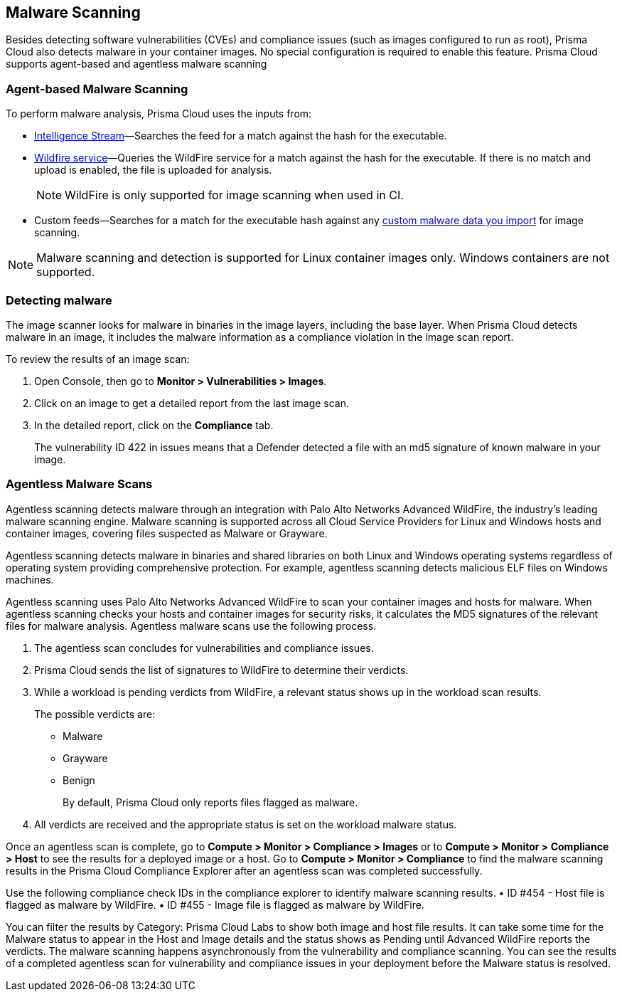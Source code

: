 [#malware-scanning]
== Malware Scanning

Besides detecting software vulnerabilities (CVEs) and compliance issues (such as images configured to run as root), Prisma Cloud also detects malware in your container images.
No special configuration is required to enable this feature.
Prisma Cloud supports agent-based and agentless malware scanning

[#agent-based-malware-scanning]
=== Agent-based Malware Scanning

To perform malware analysis, Prisma Cloud uses the inputs from:

* xref:prisma-cloud-vulnerability-feed.adoc[Intelligence Stream]—Searches the feed for a match against the hash for the executable.
* xref:../configure/wildfire.adoc[Wildfire service]—Queries the WildFire service for a match against the hash for the executable. If there is no match and upload is enabled, the file is uploaded for analysis. 
+
NOTE: WildFire is only supported for image scanning when used in CI.
* Custom feeds—Searches for a match for the executable hash against any xref:../configure/custom-feeds.adoc#malware-signatures[custom malware data you import] for image scanning.

NOTE: Malware scanning and detection is supported for Linux container images only.
Windows containers are not supported.


[.task]
=== Detecting malware

The image scanner looks for malware in binaries in the image layers, including the base layer. When Prisma Cloud detects malware in an image, it includes the malware information as a compliance violation in the image scan report.

To review the results of an image scan:

[.procedure]
. Open Console, then go to *Monitor > Vulnerabilities > Images*.

. Click on an image to get a detailed report from the last image scan.

. In the detailed report, click on the *Compliance* tab.
+
The vulnerability ID 422 in issues means that a Defender detected a file with an md5 signature of known malware in your image.

[#agentless-malware-scanning]
=== Agentless Malware Scans

Agentless scanning detects malware through an integration with Palo Alto Networks Advanced WildFire, the industry's leading malware scanning engine.
Malware scanning is supported across all Cloud Service Providers for Linux and Windows hosts and container images, covering files suspected as Malware or Grayware.

Agentless scanning detects malware in binaries and shared libraries on both Linux and Windows operating systems regardless of operating system  providing comprehensive protection. For example, agentless scanning detects malicious ELF files on Windows machines.

Agentless scanning uses Palo Alto Networks Advanced WildFire to scan your container images and hosts for malware.
When agentless scanning checks your hosts and container images for security risks, it calculates the MD5 signatures of the relevant files for malware analysis.
Agentless malware scans use the following process.

. The agentless scan concludes for vulnerabilities and compliance issues.

. Prisma Cloud sends the list of signatures to WildFire to determine their verdicts.

. While a workload is pending verdicts from WildFire, a relevant status shows up in the workload scan results.
+
The possible verdicts are:
+
* Malware
* Grayware
* Benign
+
By default, Prisma Cloud only reports files flagged as malware.

. All verdicts are received and the appropriate status is set on the workload malware status.

Once an agentless scan is complete, go to *Compute > Monitor > Compliance > Images* or to *Compute > Monitor > Compliance > Host* to see the results for a deployed image or a host.
Go to *Compute > Monitor > Compliance* to find the malware scanning results in the Prisma Cloud Compliance Explorer after an agentless scan was completed successfully.

Use the following compliance check IDs in the compliance explorer to identify malware scanning results.
• ID #454 - Host file is flagged as malware by WildFire.
• ID #455 - Image file is flagged as malware by WildFire.

You can filter the results by Category: Prisma Cloud Labs to show both image and host file results.
It can take some time for the Malware status to appear in the Host and Image details and the status shows as Pending until Advanced WildFire reports the verdicts.
The malware scanning happens asynchronously from the vulnerability and compliance scanning.
You can see the results of a completed agentless scan for vulnerability and compliance issues in your deployment before the Malware status is resolved.
